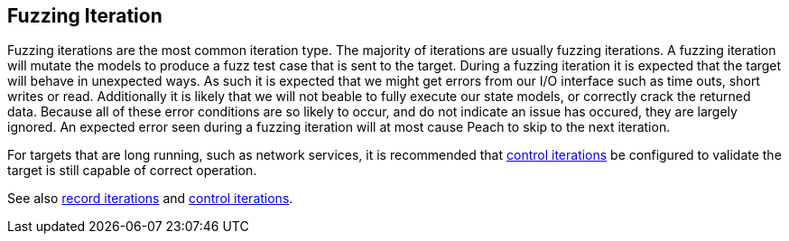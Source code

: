 [[Iteration_fuzzing]]
== Fuzzing Iteration

Fuzzing iterations are the most common iteration type. The majority of iterations are usually fuzzing iterations. A fuzzing iteration will mutate the models to produce a fuzz test case that is sent to the target. During a fuzzing iteration it is expected that the target will behave in unexpected ways. As such it is expected that we might get errors from our I/O interface such as time outs, short writes or read. Additionally it is likely that we will not beable to fully execute our state models, or correctly crack the returned data. Because all of these error conditions are so likely to occur, and do not indicate an issue has occured, they are largely ignored. An expected error seen during a fuzzing iteration will at most cause Peach to skip to the next iteration.

For targets that are long running, such as network services, it is recommended that xref:Iteration_control[control iterations] be configured to validate the target is still capable of correct operation.

See also xref:Iteration_record[record iterations] and xref:Iteration_control[control iterations].
